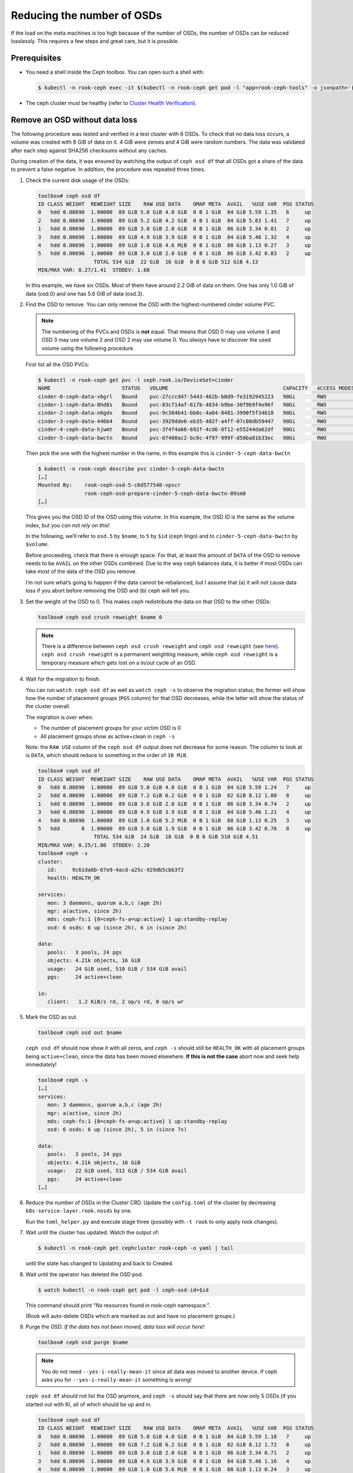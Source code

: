 Reducing the number of OSDs
===========================

If the load on the meta machines is too high because of the number of
OSDs, the number of OSDs can be reduced losslessly. This requires a few
steps and great care, but it is possible.

Prerequisites
-------------

-  You need a shell inside the Ceph toolbox. You can open such a shell
   with:

   .. code:: console

      $ kubectl -n rook-ceph exec -it $(kubectl -n rook-ceph get pod -l "app=rook-ceph-tools" -o jsonpath='{.items[0].metadata.name}') bash

-  The ceph cluster must be healthy (refer to
   `Cluster Health Verification <https://rook.io/docs/rook/v1.2/ceph-upgrade.html#health-verification>`__).

Remove an OSD without data loss
-------------------------------

The following procedure was tested and verified in a test cluster with 6
OSDs. To check that no data loss occurs, a volume was created with 8 GiB
of data on it. 4 GiB were zeroes and 4 GiB were random numbers. The data
was validated after each step against SHA256 checksums without any
caches.

During creation of the data, it was ensured by watching the output of
``ceph osd df`` that all OSDs got a share of the data to prevent a false
negative. In addition, the procedure was repeated three times.

1. Check the current disk usage of the OSDs:

   .. code:: console

      toolbox# ceph osd df
      ID CLASS WEIGHT  REWEIGHT SIZE    RAW USE DATA    OMAP META  AVAIL   %USE VAR  PGS STATUS
      0   hdd 0.08690  1.00000  89 GiB 5.0 GiB 4.0 GiB  0 B 1 GiB  84 GiB 5.59 1.35   6     up
      2   hdd 0.08690  1.00000  89 GiB 5.2 GiB 4.2 GiB  0 B 1 GiB  84 GiB 5.83 1.41   7     up
      1   hdd 0.08690  1.00000  89 GiB 3.0 GiB 2.0 GiB  0 B 1 GiB  86 GiB 3.34 0.81   2     up
      3   hdd 0.08690  1.00000  89 GiB 4.9 GiB 3.9 GiB  0 B 1 GiB  84 GiB 5.46 1.32   4     up
      4   hdd 0.08690  1.00000  89 GiB 1.0 GiB 4.6 MiB  0 B 1 GiB  88 GiB 1.13 0.27   3     up
      5   hdd 0.08690  1.00000  89 GiB 3.0 GiB 2.0 GiB  0 B 1 GiB  86 GiB 3.42 0.83   2     up
                        TOTAL 534 GiB  22 GiB  16 GiB  0 B 6 GiB 512 GiB 4.13
      MIN/MAX VAR: 0.27/1.41  STDDEV: 1.68

   In this example, we have six OSDs. Most of them have around 2.2 GiB
   of data on them. One has only 1.0 GiB of data (osd.0) and one has
   5.6 GiB of data (osd.3).

2. Find the OSD to remove. You can only remove the OSD with the
   highest-numbered cinder volume PVC.

   .. note::
      
      The numbering of the PVCs and OSDs is **not** equal. That
      means that OSD 0 may use volume 3 and OSD 3 may use volume 2 and OSD
      2 may use volume 0. You *always* have to discover the used volume
      using the following procedure.

   First list all the OSD PVCs:

   .. code:: console

      $ kubectl -n rook-ceph get pvc -l ceph.rook.io/DeviceSet=cinder
      NAME                       STATUS   VOLUME                                     CAPACITY   ACCESS MODES   STORAGECLASS          AGE
      cinder-0-ceph-data-v6grl   Bound    pvc-27cccd47-5443-462b-b8d9-fe3192945223   90Gi       RWO            csi-sc-cinderplugin   134m
      cinder-1-ceph-data-8hd8s   Bound    pvc-83c714af-617b-4834-b9be-30f9b9f4e96f   90Gi       RWO            csi-sc-cinderplugin   134m
      cinder-2-ceph-data-n6gdx   Bound    pvc-9c304b41-bb0c-4a84-8481-3990f5f34618   90Gi       RWO            csi-sc-cinderplugin   134m
      cinder-3-ceph-data-446b4   Bound    pvc-3929dde6-eb35-402f-a4ff-07c00db59447   90Gi       RWO            csi-sc-cinderplugin   134m
      cinder-4-ceph-data-hjwmt   Bound    pvc-3f4f4a66-692f-4cd6-8f12-e55244da62df   90Gi       RWO            csi-sc-cinderplugin   134m
      cinder-5-ceph-data-bwctn   Bound    pvc-07400ac2-bc0c-4f97-999f-d50ba81b33ec   90Gi       RWO            csi-sc-cinderplugin   134m

   Then pick the one with the highest number in the name, in this
   example this is ``cinder-5-ceph-data-bwctn``

   .. code:: console

      $ kubectl -n rook-ceph describe pvc cinder-5-ceph-data-bwctn
      […]
      Mounted By:    rook-ceph-osd-5-c6d577548-vpscr
                     rook-ceph-osd-prepare-cinder-5-ceph-data-bwctn-89sm8
      […]

   This gives you the OSD ID of the OSD using this volume. In this
   example, the OSD ID is the same as the volume index, but you *can
   not rely on this*!

   In the following, we’ll refer to ``osd.5`` by ``$name``, to ``5`` by
   ``$id`` (ceph lingo) and to ``cinder-5-ceph-data-bwctn`` by
   ``$volume``.

   Before proceeding, check that there is enough space. For that, at
   least the amount of ``DATA`` of the OSD to remove needs to be
   ``AVAIL`` on the other OSDs combined. Due to the way ceph balances
   data, it is better if most OSDs can take most of the data of the OSD
   you remove.

   I’m not sure what’s going to happen if the data cannot be
   rebalanced, but I assume that (a) it will not cause data loss if you
   abort before removing the OSD and (b) ceph will tell you.

3. Set the weight of the OSD to 0. This makes ceph redistribute the
   data on that OSD to the other OSDs:

   .. code:: console

      toolbox# ceph osd crush reweight $name 0

   .. note::
      
      There is a difference between ``ceph osd crush reweight`` and
      ``ceph osd reweight`` (see 
      `here <https://ceph.io/geen-categorie/difference-between-ceph-osd-reweight-and-ceph-osd-crush-reweight/>`__).
      ``ceph osd crush reweight`` is a permanent weighting measure, while
      ``ceph osd reweight`` is a temporary measure which gets lost on a
      in/out cycle of an OSD.

4. Wait for the migration to finish.

   You can run ``watch ceph osd df`` as well as ``watch ceph -s`` to
   observe the migration status; the former will show how the number of
   placement groups (``PGS`` column) for that OSD decreases, while the
   latter will show the status of the cluster overall.

   The migration is over when:

   -  The number of placement groups for your victim OSD is 0
   -  All placement groups show as active+clean in ``ceph -s``

   Note: the ``RAW USE`` column of the ``ceph osd df`` output does not
   decrease for some reason. The column to look at is ``DATA``, which
   should reduce to something in the order of ``10 MiB``.

   .. code:: console

      toolbox# ceph osd df
      ID CLASS WEIGHT  REWEIGHT SIZE    RAW USE DATA    OMAP META  AVAIL   %USE VAR  PGS STATUS
      0   hdd 0.08690  1.00000  89 GiB 5.0 GiB 4.0 GiB  0 B 1 GiB  84 GiB 5.59 1.24   7     up
      2   hdd 0.08690  1.00000  89 GiB 7.2 GiB 6.2 GiB  0 B 1 GiB  82 GiB 8.12 1.80   8     up
      1   hdd 0.08690  1.00000  89 GiB 3.0 GiB 2.0 GiB  0 B 1 GiB  86 GiB 3.34 0.74   2     up
      3   hdd 0.08690  1.00000  89 GiB 4.9 GiB 3.9 GiB  0 B 1 GiB  84 GiB 5.46 1.21   4     up
      4   hdd 0.08690  1.00000  89 GiB 1.0 GiB 5.2 MiB  0 B 1 GiB  88 GiB 1.13 0.25   3     up
      5   hdd       0  1.00000  89 GiB 3.0 GiB 1.9 GiB  0 B 1 GiB  86 GiB 3.42 0.76   0     up
                        TOTAL 534 GiB  24 GiB  18 GiB  0 B 6 GiB 510 GiB 4.51
      MIN/MAX VAR: 0.25/1.80  STDDEV: 2.20
      toolbox# ceph -s
      cluster:
         id:     9c61da6b-67e9-4acd-a25c-929db5cbb3f2
         health: HEALTH_OK

      services:
         mon: 3 daemons, quorum a,b,c (age 2h)
         mgr: a(active, since 2h)
         mds: ceph-fs:1 {0=ceph-fs-a=up:active} 1 up:standby-replay
         osd: 6 osds: 6 up (since 2h), 6 in (since 2h)

      data:
         pools:   3 pools, 24 pgs
         objects: 4.21k objects, 16 GiB
         usage:   24 GiB used, 510 GiB / 534 GiB avail
         pgs:     24 active+clean

      io:
         client:   1.2 KiB/s rd, 2 op/s rd, 0 op/s wr

5. Mark the OSD as out.

   .. code:: console

      toolbox# ceph osd out $name

   ``ceph osd df`` should now show it with all zeros, and ``ceph -s``
   should still be ``HEALTH_OK`` with all placement groups being
   ``active+clean``, since the data has been moved elsewhere. **If this
   is not the case** abort now and seek help immediately!

   .. code:: console

      toolbox# ceph -s
      […]
      services:
         mon: 3 daemons, quorum a,b,c (age 2h)
         mgr: a(active, since 2h)
         mds: ceph-fs:1 {0=ceph-fs-a=up:active} 1 up:standby-replay
         osd: 6 osds: 6 up (since 2h), 5 in (since 7s)

      data:
         pools:   3 pools, 24 pgs
         objects: 4.21k objects, 16 GiB
         usage:   22 GiB used, 512 GiB / 534 GiB avail
         pgs:     24 active+clean
      […]

6. Reduce the number of OSDs in the Cluster CRD. Update the
   ``config.toml`` of the cluster by decreasing
   ``k8s-service-layer.rook.nosds`` by one.

   Run the ``toml_helper.py`` and execute stage three (possibly with
   ``-t rook`` to only apply rook changes).

7. Wait until the cluster has updated. Watch the output of:

   .. code:: console

      $ kubectl -n rook-ceph get cephcluster rook-ceph -o yaml | tail

   until the state has changed to Updating and back to Created.

8. Wait until the operator has deleted the OSD pod.

   .. code:: console

      $ watch kubectl -n rook-ceph get pod -l ceph-osd-id=$id

   This command should print “No resources found in rook-ceph
   namespace.”.

   (Rook will auto-delete OSDs which are marked as out and have no
   placement groups.)

9. Purge the OSD. *If the data has not been moved, data loss will occur
   here!*

   .. code:: console

      toolbox# ceph osd purge $name

   .. note::
      
      You do not need ``--yes-i-really-mean-it`` since all data
      was moved to another device. If ceph asks you for
      ``--yes-i-really-mean-it`` something is wrong!

   ``ceph osd df`` should not list the OSD anymore, and ``ceph -s``
   should say that there are now only 5 OSDs (if you started out with
   6), all of which should be up and in.

   .. code:: console

      toolbox# ceph osd df
      ID CLASS WEIGHT  REWEIGHT SIZE    RAW USE DATA    OMAP META  AVAIL   %USE VAR  PGS STATUS
      0   hdd 0.08690  1.00000  89 GiB 5.0 GiB 4.0 GiB  0 B 1 GiB  84 GiB 5.59 1.18   7     up
      2   hdd 0.08690  1.00000  89 GiB 7.2 GiB 6.2 GiB  0 B 1 GiB  82 GiB 8.12 1.72   8     up
      1   hdd 0.08690  1.00000  89 GiB 3.0 GiB 2.0 GiB  0 B 1 GiB  86 GiB 3.34 0.71   2     up
      3   hdd 0.08690  1.00000  89 GiB 4.9 GiB 3.9 GiB  0 B 1 GiB  84 GiB 5.46 1.16   4     up
      4   hdd 0.08690  1.00000  89 GiB 1.0 GiB 5.6 MiB  0 B 1 GiB  88 GiB 1.13 0.24   3     up
                        TOTAL 445 GiB  21 GiB  16 GiB  0 B 5 GiB 424 GiB 4.73
      MIN/MAX VAR: 0.24/1.72  STDDEV: 2.35
      toolbox# ceph -s
      cluster:
         id:     9c61da6b-67e9-4acd-a25c-929db5cbb3f2
         health: HEALTH_OK

      services:
         mon: 3 daemons, quorum a,b,c (age 2h)
         mgr: a(active, since 2h)
         mds: ceph-fs:1 {0=ceph-fs-a=up:active} 1 up:standby-replay
         osd: 5 osds: 5 up (since 2m), 5 in (since 5m)

      data:
         pools:   3 pools, 24 pgs
         objects: 4.21k objects, 16 GiB
         usage:   21 GiB used, 424 GiB / 445 GiB avail
         pgs:     24 active+clean

      io:
         client:   1.2 KiB/s rd, 2 op/s rd, 0 op/s wr

10. Delete the preparation job and the PVC:

   .. code:: console

      $ kubectl -n rook-ceph delete job rook-ceph-osd-prepare-$volume
      $ kubectl -n rook-ceph delete pvc $volume

   Verify that the volume is gone with ``kubectl get pvc -n rook-ceph``
   and in openstack.

Congratulations, you now have one OSD less.
